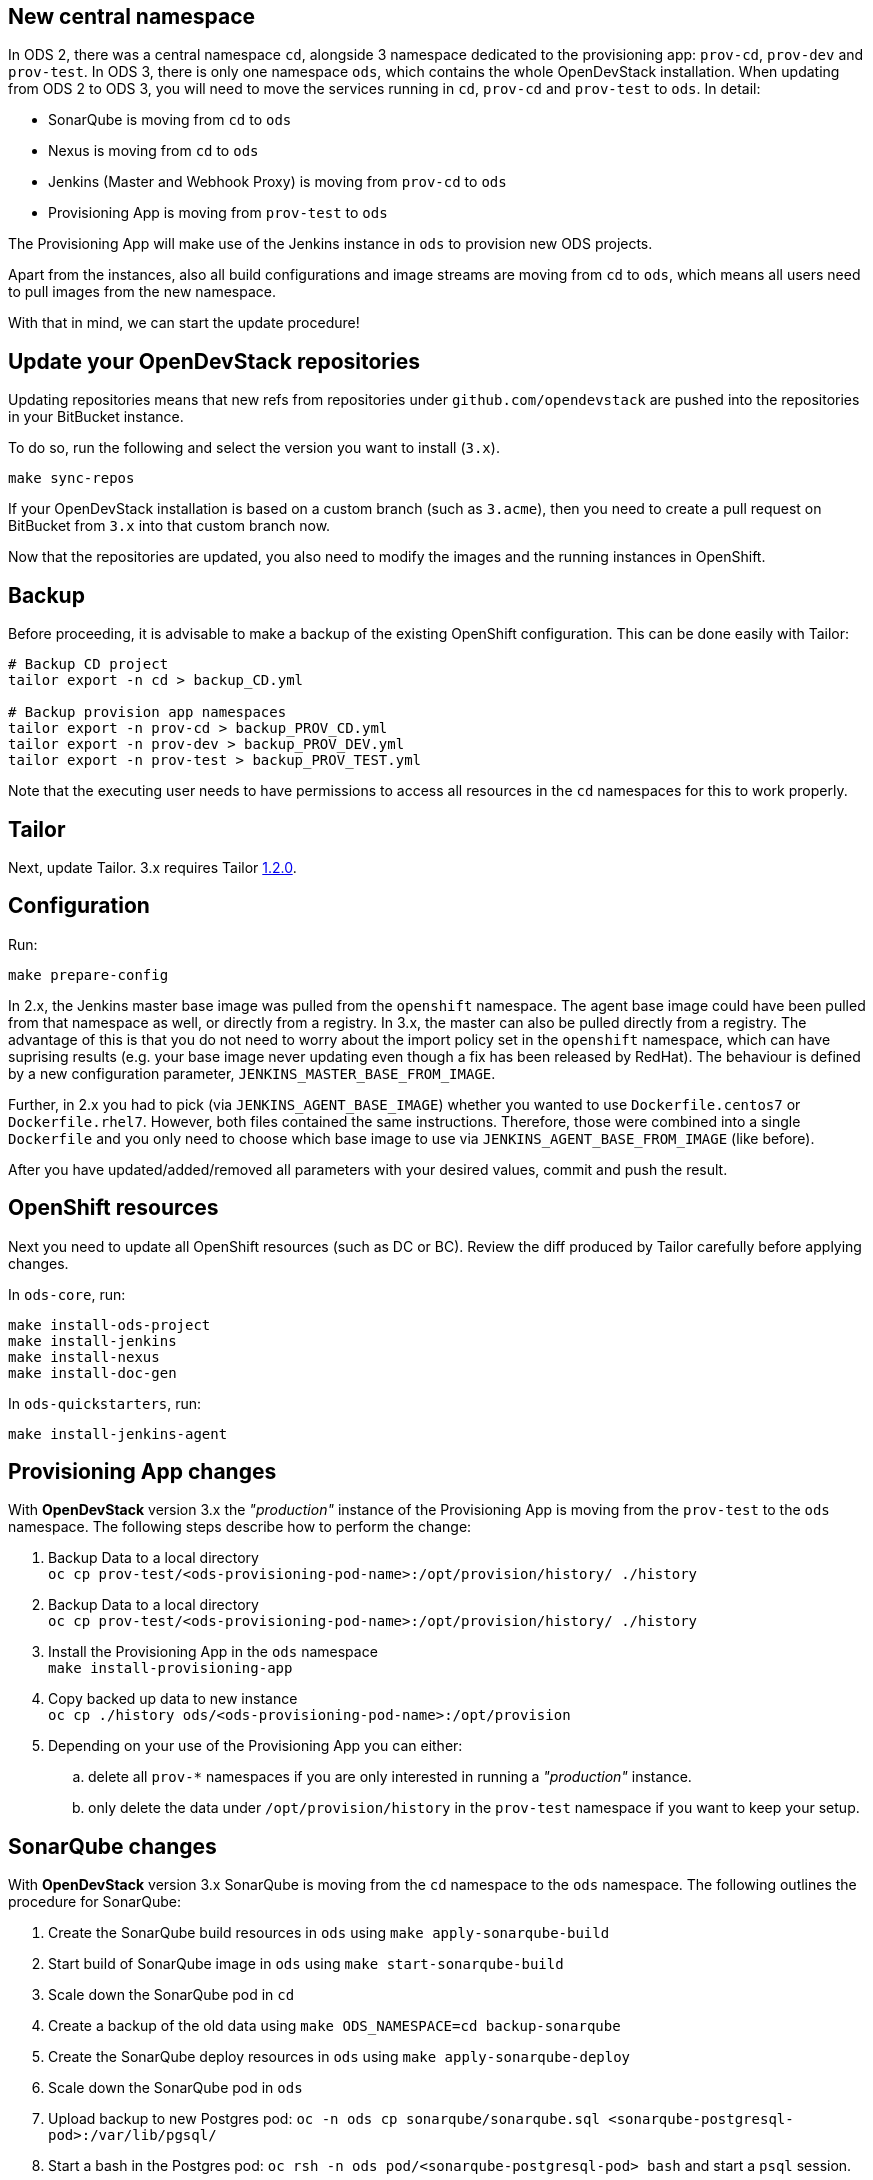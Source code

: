 == New central namespace

In ODS 2, there was a central namespace `cd`, alongside 3 namespace dedicated to the provisioning app: `prov-cd`, `prov-dev` and `prov-test`. In ODS 3, there is only one namespace `ods`, which contains the whole OpenDevStack installation. When updating from ODS 2 to ODS 3, you will need to move the services running in `cd`, `prov-cd` and `prov-test` to `ods`. In detail:

- SonarQube is moving from `cd` to `ods`
- Nexus is moving from `cd` to `ods`
- Jenkins (Master and Webhook Proxy) is moving from `prov-cd` to `ods`
- Provisioning App is moving from `prov-test` to `ods`

The Provisioning App will make use of the Jenkins instance in `ods` to provision new ODS projects.

Apart from the instances, also all build configurations and image streams are moving from `cd` to `ods`, which means all users need to pull images from the new namespace.

With that in mind, we can start the update procedure!

== Update your OpenDevStack repositories

Updating repositories means that new refs from repositories under
`github.com/opendevstack` are pushed into the repositories in your BitBucket
instance.

To do so, run the following and select the version you want to install (`3.x`).

[source,sh]
----
make sync-repos
----

If your OpenDevStack installation is based on a custom branch (such as `3.acme`), then you
need to create a pull request on BitBucket from `3.x` into that custom branch now.

Now that the repositories are updated, you also need to modify the images and the
running instances in OpenShift.

== Backup

Before proceeding, it is advisable to make a backup of the existing OpenShift
configuration. This can be done easily with Tailor:

[source,sh]
----
# Backup CD project
tailor export -n cd > backup_CD.yml

# Backup provision app namespaces
tailor export -n prov-cd > backup_PROV_CD.yml
tailor export -n prov-dev > backup_PROV_DEV.yml
tailor export -n prov-test > backup_PROV_TEST.yml
----

Note that the executing user needs to have permissions to access all resources
in the `cd` namespaces for this to work properly.


== Tailor

Next, update Tailor.
3.x requires Tailor https://github.com/opendevstack/tailor/releases/tag/v1.2.0[1.2.0].


== Configuration

Run:
[source,sh]
----
make prepare-config
----

In 2.x, the Jenkins master base image was pulled from the `openshift` namespace. The agent base image could have been pulled from that namespace as well, or directly from a registry. In 3.x, the master can also be pulled directly from a registry. The advantage of this is that you do not need to worry about the import policy set in the `openshift` namespace, which can have suprising results (e.g. your base image never updating even though a fix has been released by RedHat). The behaviour is defined by a new configuration parameter, `JENKINS_MASTER_BASE_FROM_IMAGE`.

Further, in 2.x you had to pick (via `JENKINS_AGENT_BASE_IMAGE`) whether you wanted to use `Dockerfile.centos7` or `Dockerfile.rhel7`. However, both files contained the same instructions. Therefore, those were combined into a single `Dockerfile` and you only need to choose which base image to use via `JENKINS_AGENT_BASE_FROM_IMAGE` (like before).

After you have updated/added/removed all parameters with your desired values,
commit and push the result.


== OpenShift resources

Next you need to update all OpenShift resources (such as DC or BC). Review the diff produced by Tailor carefully before applying changes.

In `ods-core`, run:
[source,sh]
----
make install-ods-project
make install-jenkins
make install-nexus
make install-doc-gen
----

In `ods-quickstarters`, run:
[source,sh]
----
make install-jenkins-agent
----


== Provisioning App changes

With *OpenDevStack* version 3.x the _"production"_ instance of the Provisioning App is moving from the `prov-test` to the `ods` namespace.
The following steps describe how to perform the change:

. Backup Data to a local directory +
`oc cp prov-test/<ods-provisioning-pod-name>:/opt/provision/history/ ./history`
. Backup Data to a local directory +
`oc cp prov-test/<ods-provisioning-pod-name>:/opt/provision/history/ ./history`
. Install the Provisioning App in the `ods` namespace +
`make install-provisioning-app`
. Copy backed up data to new instance +
`oc cp ./history ods/<ods-provisioning-pod-name>:/opt/provision`
. Depending on your use of the Provisioning App you can either:
.. delete all `prov-*` namespaces if you are only interested in running a _"production"_ instance.
.. only delete the data under `/opt/provision/history` in the `prov-test` namespace if you want to keep your setup.

== SonarQube changes

With *OpenDevStack* version 3.x SonarQube is moving from the `cd` namespace to the `ods` namespace.
The following outlines the procedure for SonarQube:

. Create the SonarQube build resources in `ods` using `make apply-sonarqube-build`
. Start build of SonarQube image in `ods` using `make start-sonarqube-build`
. Scale down the SonarQube pod in `cd`
. Create a backup of the old data using `make ODS_NAMESPACE=cd backup-sonarqube`
. Create the SonarQube deploy resources in `ods` using `make apply-sonarqube-deploy`
. Scale down the SonarQube pod in `ods`
. Upload backup to new Postgres pod: `oc -n ods cp sonarqube/sonarqube.sql <sonarqube-postgresql-pod>:/var/lib/pgsql/`
. Start a bash in the Postgres pod: `oc rsh -n ods pod/<sonarqube-postgresql-pod> bash` and start a `psql` session.
. Drop the `sonarqube` database (`DROP DATABASE sonarqube`) and create a new, empty one (`CREATE DATABASE sonarqube OWNER sonarqube`). Then quit from `psql`.
. Import the backup with `psql sonarqube < sonarqube.sql`
. Scale up the SonarQube pod in `ods`.
. At this stage, the new SonarQube instance is fully functional, but the Elasticsearch index is not correct and therefore no projects show on the dashboard initially. To fix this, log into SonarQube with an admin user and go to "Administration > System". Then, start a bash in the SonarQube pod: `oc rsh -n ods pod/<sonarqube-pod> bash` and remove `/opt/sonarqube/data/es6`. Afterwards, restart the server from the UI (there's a button on the "Administration > System" page). Booting will take some time (depending on the amount of data to process) as a full re-index is performed.
. Call `make configure-sonarqube` to verify the new installation is correctly configured.
. Now delete the old SonarQube route in `cd`.
. Create a new route in `ods` with the same host as the old route so that projects using the old URL don't break.

== Secure route removal

Checking for secure routes has been removed from the core, but is still available at https://github.com/BIX-Digital/ods-contrib.
